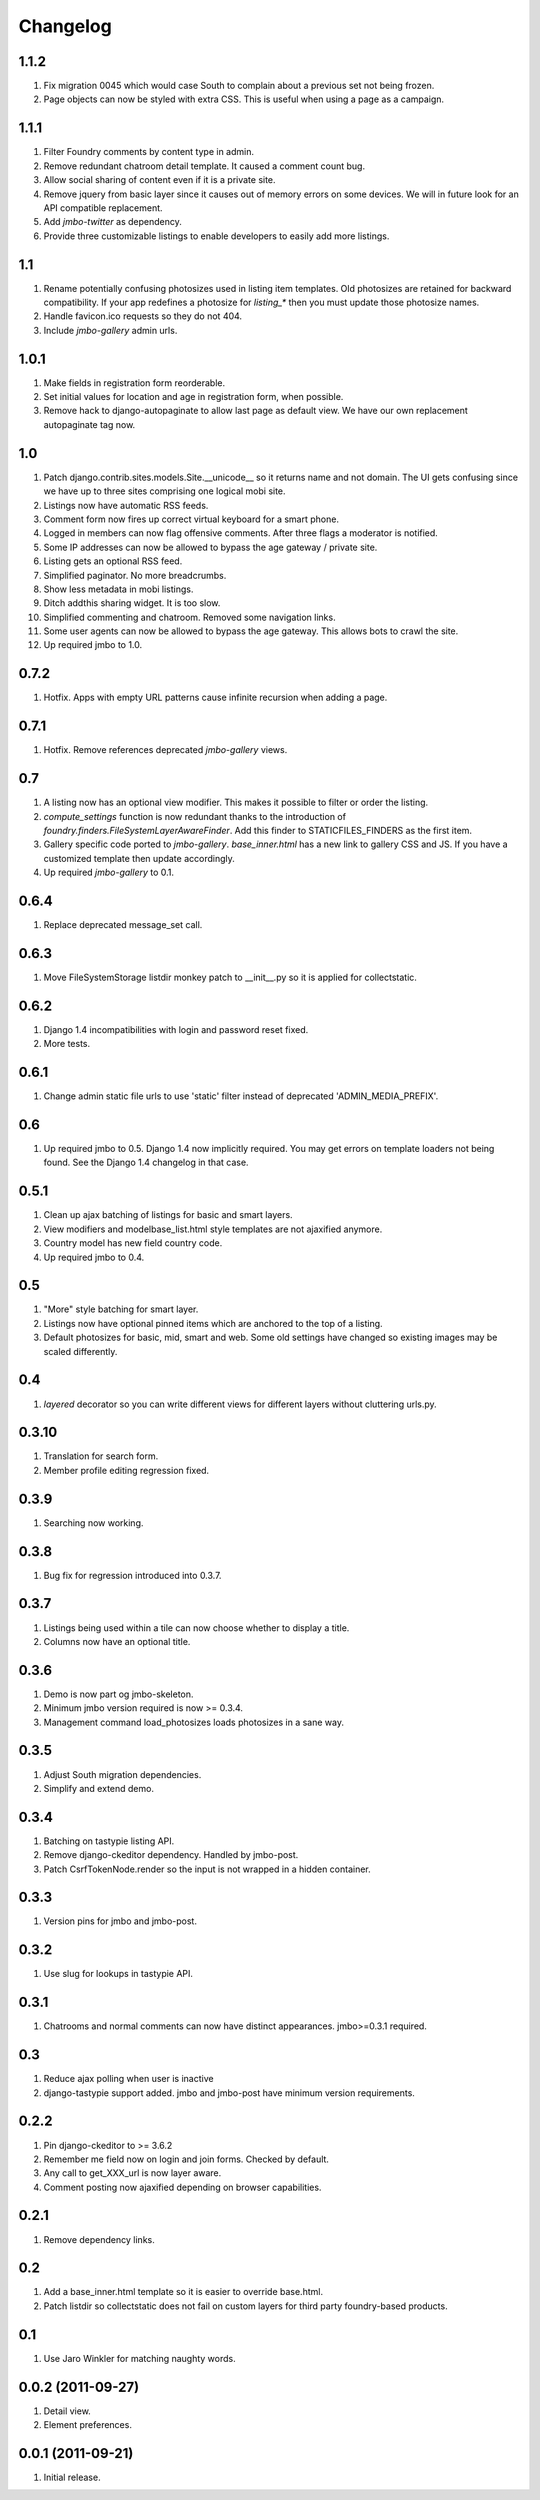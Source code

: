 Changelog
=========

1.1.2
-----
#. Fix migration 0045 which would case South to complain about a previous set not being frozen.
#. Page objects can now be styled with extra CSS. This is useful when using a page as a campaign.

1.1.1
-----
#. Filter Foundry comments by content type in admin.
#. Remove redundant chatroom detail template. It caused a comment count bug.
#. Allow social sharing of content even if it is a private site.
#. Remove jquery from basic layer since it causes out of memory errors on some devices. We will in future look for an API compatible replacement.
#. Add `jmbo-twitter` as dependency.
#. Provide three customizable listings to enable developers to easily add more listings.

1.1
---
#. Rename potentially confusing photosizes used in listing item templates. Old photosizes are retained for backward compatibility. If your app redefines a photosize for `listing_*` then you must update those photosize names.
#. Handle favicon.ico requests so they do not 404.
#. Include `jmbo-gallery` admin urls.

1.0.1
-----
#. Make fields in registration form reorderable.
#. Set initial values for location and age in registration form, when possible.
#. Remove hack to django-autopaginate to allow last page as default view. We have our own replacement autopaginate tag now.

1.0
---
#. Patch django.contrib.sites.models.Site.__unicode__ so it returns name and not domain. The UI gets confusing since we have up to three sites comprising one logical mobi site.
#. Listings now have automatic RSS feeds.
#. Comment form now fires up correct virtual keyboard for a smart phone.
#. Logged in members can now flag offensive comments. After three flags a moderator is notified.
#. Some IP addresses can now be allowed to bypass the age gateway / private site.
#. Listing gets an optional RSS feed.
#. Simplified paginator. No more breadcrumbs.
#. Show less metadata in mobi listings.
#. Ditch addthis sharing widget. It is too slow.
#. Simplified commenting and chatroom. Removed some navigation links.
#. Some user agents can now be allowed to bypass the age gateway. This allows bots to crawl the site.
#. Up required jmbo to 1.0.

0.7.2
-----
#. Hotfix. Apps with empty URL patterns cause infinite recursion when adding a page.

0.7.1
-----
#. Hotfix. Remove references deprecated `jmbo-gallery` views.

0.7
---
#. A listing now has an optional view modifier. This makes it possible to filter or order the listing.
#. `compute_settings` function is now redundant thanks to the introduction of `foundry.finders.FileSystemLayerAwareFinder`. Add this finder to STATICFILES_FINDERS as the first item.
#. Gallery specific code ported to `jmbo-gallery`. `base_inner.html` has a new link to gallery CSS and JS. If you have a customized template then update accordingly.
#. Up required `jmbo-gallery` to 0.1.

0.6.4
-----
#. Replace deprecated message_set call.

0.6.3
-----
#. Move FileSystemStorage listdir monkey patch to __init__.py so it is applied for collectstatic.

0.6.2
-----
#. Django 1.4 incompatibilities with login and password reset fixed.
#. More tests.

0.6.1
-----
#. Change admin static file urls to use 'static' filter instead of deprecated 'ADMIN_MEDIA_PREFIX'.

0.6
---
#. Up required jmbo to 0.5. Django 1.4 now implicitly required. You may get errors on template loaders not being found. See the Django 1.4 changelog in that case.

0.5.1
-----
#. Clean up ajax batching of listings for basic and smart layers. 
#. View modifiers and modelbase_list.html style templates are not ajaxified anymore.
#. Country model has new field country code.
#. Up required jmbo to 0.4.

0.5
---
#. "More" style batching for smart layer.
#. Listings now have optional pinned items which are anchored to the top of a listing.
#. Default photosizes for basic, mid, smart and web. Some old settings have changed so existing images may be scaled differently.

0.4
---
#. `layered` decorator so you can write different views for different layers without cluttering urls.py.

0.3.10
------
#. Translation for search form.
#. Member profile editing regression fixed.

0.3.9
-----
#. Searching now working.

0.3.8
-----
#. Bug fix for regression introduced into 0.3.7.

0.3.7
-----
#. Listings being used within a tile can now choose whether to display a title.
#. Columns now have an optional title.

0.3.6
-----
#. Demo is now part og jmbo-skeleton.
#. Minimum jmbo version required is now >= 0.3.4.
#. Management command load_photosizes loads photosizes in a sane way.

0.3.5
-----
#. Adjust South migration dependencies.
#. Simplify and extend demo.

0.3.4
-----
#. Batching on tastypie listing API.
#. Remove django-ckeditor dependency. Handled by jmbo-post.
#. Patch CsrfTokenNode.render so the input is not wrapped in a hidden container.

0.3.3
-----
#. Version pins for jmbo and jmbo-post.

0.3.2
-----
#. Use slug for lookups in tastypie API.

0.3.1
-----
#. Chatrooms and normal comments can now have distinct appearances. jmbo>=0.3.1 required.

0.3
----
#. Reduce ajax polling when user is inactive
#. django-tastypie support added. jmbo and jmbo-post have minimum version requirements.

0.2.2
-----
#. Pin django-ckeditor to >= 3.6.2
#. Remember me field now on login and join forms. Checked by default.
#. Any call to get_XXX_url is now layer aware.
#. Comment posting now ajaxified depending on browser capabilities.

0.2.1
-----
#. Remove dependency links.

0.2
---
#. Add a base_inner.html template so it is easier to override base.html.
#. Patch listdir so collectstatic does not fail on custom layers for third party foundry-based products.

0.1
---
#. Use Jaro Winkler for matching naughty words.

0.0.2 (2011-09-27)
------------------
#. Detail view.
#. Element preferences.

0.0.1 (2011-09-21)
------------------
#. Initial release.

